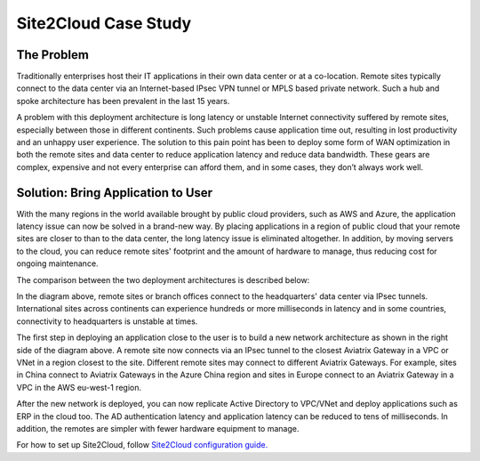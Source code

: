 ﻿.. meta::
   :description: Site 2 Cloud
   :keywords: Site2cloud, site to cloud, aviatrix, ipsec vpn, tunnel


==============================
Site2Cloud Case Study
==============================



The Problem
=================

Traditionally enterprises host their IT applications in their own
data center or at a co-location. Remote sites typically connect to the
data center via an Internet-based IPsec VPN tunnel or MPLS based private
network. Such a hub and spoke architecture has been prevalent in the
last 15 years.

A problem with this deployment architecture is long latency or unstable
Internet connectivity suffered by remote sites, especially between those
in different continents. Such problems cause application time out,
resulting in lost productivity and an unhappy user experience. The solution
to this pain point has been to deploy some form of WAN optimization in both the remote sites and data center to reduce application
latency and reduce data bandwidth. These gears are complex, expensive
and not every enterprise can afford them, and in some cases, they don’t
always work well.

Solution: Bring Application to User
====================================

With the many regions in the world available brought by public cloud
providers, such as AWS and Azure, the application latency issue can now
be solved in a brand-new way. By placing applications in a region of
public cloud that your remote sites are closer to than to the
data center, the long latency issue is eliminated altogether. In
addition, by moving servers to the cloud, you can reduce remote sites'
footprint and the amount of hardware to manage, thus reducing cost for
ongoing maintenance.

The comparison between the two deployment architectures is described
below:

|image0|

In the diagram above, remote sites or branch offices connect to
the headquarters' data center via IPsec tunnels. International sites across
continents can experience hundreds or more milliseconds in latency and
in some countries, connectivity to headquarters is unstable at times.

The first step in deploying an application close to the user is to build a new
network architecture as shown in the right side of the diagram above. A
remote site now connects via an IPsec tunnel to the closest Aviatrix Gateway
in a VPC or VNet in a region closest to the site. Different remote sites
may connect to different Aviatrix Gateways. For example, sites in China
connect to Aviatrix Gateways in the Azure China region and sites in Europe
connect to an Aviatrix Gateway in a VPC in the AWS eu-west-1 region.

After the new network is deployed, you can now replicate Active
Directory to VPC/VNet and deploy applications such as ERP in the cloud
too. The AD authentication latency and application latency can be
reduced to tens of milliseconds. In addition, the remotes are simpler
with fewer hardware equipment to manage.

For how to set up Site2Cloud, follow `Site2Cloud configuration guide. <http://docs.aviatrix.com/HowTos/site2cloud.html>`_


.. |image0| image:: site2cloud_media/image1.png
   :width: 5.03147in
   :height: 2.57917in

.. disqus::
